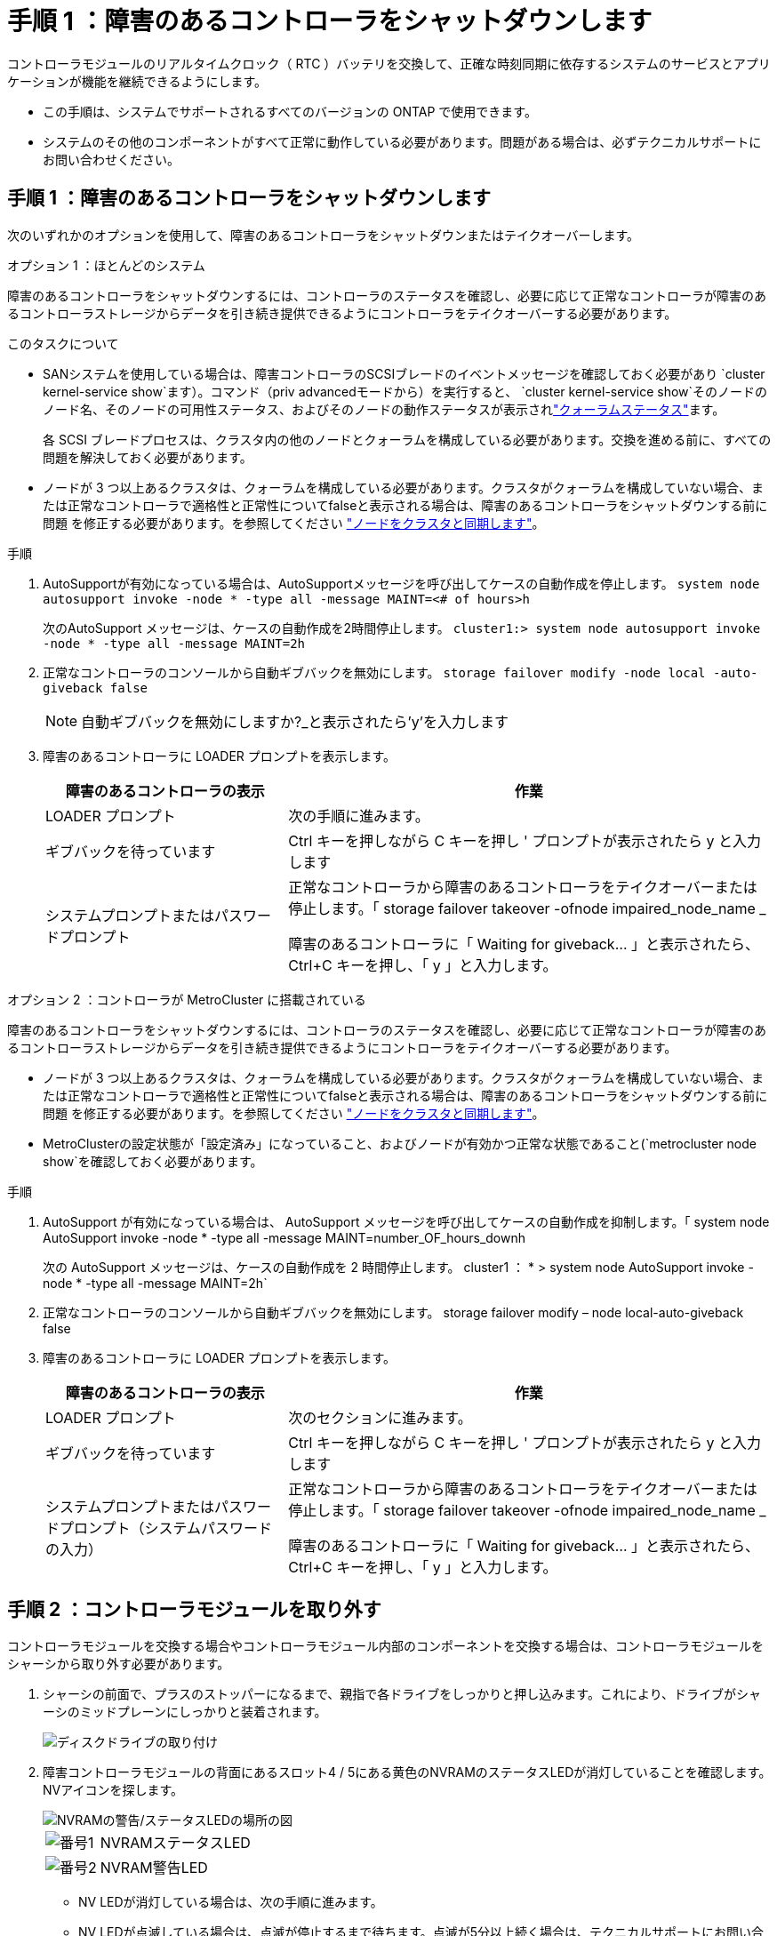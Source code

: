 = 手順 1 ：障害のあるコントローラをシャットダウンします
:allow-uri-read: 


コントローラモジュールのリアルタイムクロック（ RTC ）バッテリを交換して、正確な時刻同期に依存するシステムのサービスとアプリケーションが機能を継続できるようにします。

* この手順は、システムでサポートされるすべてのバージョンの ONTAP で使用できます。
* システムのその他のコンポーネントがすべて正常に動作している必要があります。問題がある場合は、必ずテクニカルサポートにお問い合わせください。




== 手順 1 ：障害のあるコントローラをシャットダウンします

次のいずれかのオプションを使用して、障害のあるコントローラをシャットダウンまたはテイクオーバーします。

[role="tabbed-block"]
====
.オプション 1 ：ほとんどのシステム
--
障害のあるコントローラをシャットダウンするには、コントローラのステータスを確認し、必要に応じて正常なコントローラが障害のあるコントローラストレージからデータを引き続き提供できるようにコントローラをテイクオーバーする必要があります。

.このタスクについて
* SANシステムを使用している場合は、障害コントローラのSCSIブレードのイベントメッセージを確認しておく必要があり  `cluster kernel-service show`ます）。コマンド（priv advancedモードから）を実行すると、 `cluster kernel-service show`そのノードのノード名、そのノードの可用性ステータス、およびそのノードの動作ステータスが表示されlink:https://docs.netapp.com/us-en/ontap/system-admin/display-nodes-cluster-task.html["クォーラムステータス"]ます。
+
各 SCSI ブレードプロセスは、クラスタ内の他のノードとクォーラムを構成している必要があります。交換を進める前に、すべての問題を解決しておく必要があります。

* ノードが 3 つ以上あるクラスタは、クォーラムを構成している必要があります。クラスタがクォーラムを構成していない場合、または正常なコントローラで適格性と正常性についてfalseと表示される場合は、障害のあるコントローラをシャットダウンする前に問題 を修正する必要があります。を参照してください link:https://docs.netapp.com/us-en/ontap/system-admin/synchronize-node-cluster-task.html?q=Quorum["ノードをクラスタと同期します"^]。


.手順
. AutoSupportが有効になっている場合は、AutoSupportメッセージを呼び出してケースの自動作成を停止します。 `system node autosupport invoke -node * -type all -message MAINT=<# of hours>h`
+
次のAutoSupport メッセージは、ケースの自動作成を2時間停止します。 `cluster1:> system node autosupport invoke -node * -type all -message MAINT=2h`

. 正常なコントローラのコンソールから自動ギブバックを無効にします。 `storage failover modify -node local -auto-giveback false`
+

NOTE: 自動ギブバックを無効にしますか?_と表示されたら'y'を入力します

. 障害のあるコントローラに LOADER プロンプトを表示します。
+
[cols="1,2"]
|===
| 障害のあるコントローラの表示 | 作業 


 a| 
LOADER プロンプト
 a| 
次の手順に進みます。



 a| 
ギブバックを待っています
 a| 
Ctrl キーを押しながら C キーを押し ' プロンプトが表示されたら y と入力します



 a| 
システムプロンプトまたはパスワードプロンプト
 a| 
正常なコントローラから障害のあるコントローラをテイクオーバーまたは停止します。「 storage failover takeover -ofnode impaired_node_name _

障害のあるコントローラに「 Waiting for giveback... 」と表示されたら、 Ctrl+C キーを押し、「 y 」と入力します。

|===


--
.オプション 2 ：コントローラが MetroCluster に搭載されている
--
障害のあるコントローラをシャットダウンするには、コントローラのステータスを確認し、必要に応じて正常なコントローラが障害のあるコントローラストレージからデータを引き続き提供できるようにコントローラをテイクオーバーする必要があります。

* ノードが 3 つ以上あるクラスタは、クォーラムを構成している必要があります。クラスタがクォーラムを構成していない場合、または正常なコントローラで適格性と正常性についてfalseと表示される場合は、障害のあるコントローラをシャットダウンする前に問題 を修正する必要があります。を参照してください link:https://docs.netapp.com/us-en/ontap/system-admin/synchronize-node-cluster-task.html?q=Quorum["ノードをクラスタと同期します"^]。
* MetroClusterの設定状態が「設定済み」になっていること、およびノードが有効かつ正常な状態であること(`metrocluster node show`を確認しておく必要があります。


.手順
. AutoSupport が有効になっている場合は、 AutoSupport メッセージを呼び出してケースの自動作成を抑制します。「 system node AutoSupport invoke -node * -type all -message MAINT=number_OF_hours_downh
+
次の AutoSupport メッセージは、ケースの自動作成を 2 時間停止します。 cluster1 ： * > system node AutoSupport invoke -node * -type all -message MAINT=2h`

. 正常なコントローラのコンソールから自動ギブバックを無効にします。 storage failover modify – node local-auto-giveback false
. 障害のあるコントローラに LOADER プロンプトを表示します。
+
[cols="1,2"]
|===
| 障害のあるコントローラの表示 | 作業 


 a| 
LOADER プロンプト
 a| 
次のセクションに進みます。



 a| 
ギブバックを待っています
 a| 
Ctrl キーを押しながら C キーを押し ' プロンプトが表示されたら y と入力します



 a| 
システムプロンプトまたはパスワードプロンプト（システムパスワードの入力）
 a| 
正常なコントローラから障害のあるコントローラをテイクオーバーまたは停止します。「 storage failover takeover -ofnode impaired_node_name _

障害のあるコントローラに「 Waiting for giveback... 」と表示されたら、 Ctrl+C キーを押し、「 y 」と入力します。

|===


--
====


== 手順 2 ：コントローラモジュールを取り外す

コントローラモジュールを交換する場合やコントローラモジュール内部のコンポーネントを交換する場合は、コントローラモジュールをシャーシから取り外す必要があります。

. シャーシの前面で、プラスのストッパーになるまで、親指で各ドライブをしっかりと押し込みます。これにより、ドライブがシャーシのミッドプレーンにしっかりと装着されます。
+
image::../media/drw_a800_drive_seated_IEOPS-960.svg[ディスクドライブの取り付け]

. 障害コントローラモジュールの背面にあるスロット4 / 5にある黄色のNVRAMのステータスLEDが消灯していることを確認します。NVアイコンを探します。
+
image::../media/drw_a1K-70-90_nvram-led_ieops-1463.svg[NVRAMの警告/ステータスLEDの場所の図]

+
[cols="1,4"]
|===


 a| 
image:../media/icon_round_1.png["番号1"]
 a| 
NVRAMステータスLED



 a| 
image:../media/icon_round_2.png["番号2"]
 a| 
NVRAM警告LED

|===
+
** NV LEDが消灯している場合は、次の手順に進みます。
** NV LEDが点滅している場合は、点滅が停止するまで待ちます。点滅が5分以上続く場合は、テクニカルサポートにお問い合わせください。


. 接地対策がまだの場合は、自身で適切に実施します。
. コントローラモジュールの電源装置（PSU）からコントローラモジュールの電源装置ケーブルを抜きます。
+

NOTE: システムにDC電源がある場合は、電源ブロックをPSUから取り外します。

. システムケーブルとSFPモジュールおよびQSFPモジュール（必要な場合）をコントローラモジュールから外し、ケーブルがどこに接続されていたかを記録します。
+
ケーブルはケーブルマネジメントデバイスに収めたままにします。これにより、ケーブルマネジメントデバイスを取り付け直すときに、ケーブルを整理する必要がありません。

. ケーブルマネジメントデバイスをコントローラモジュールから取り外します。
. 両方のロックラッチを押し下げ、両方のラッチを同時に下方向に回転させます。
+
コントローラモジュールがシャーシから少し引き出されます。

+
image::../media/drw_a70-90_pcm_remove_replace_ieops-1365.svg[コントローラの取り外し図]

+
[cols="1,4"]
|===


 a| 
image:../media/icon_round_1.png["番号1"]
 a| 
固定ラッチ



 a| 
image:../media/icon_round_2.png["番号2"]
 a| 
ロッキングピン

|===
. コントローラモジュールをスライドしてシャーシから引き出し、平らで安定した場所に置きます。
+
このとき、空いている手でコントローラモジュールの底面を支えてください。





== 手順 3 ： RTC バッテリを交換します

障害が発生したRTCバッテリを取り外し、交換用RTCバッテリを取り付けます。

. コントローラ上部のコントローラエアダクトを開きます。
+
.. エアダクトの遠端にあるくぼみに指を入れます。
.. エアダクトを持ち上げ、所定の位置まで上に回転させます。


. エアダクトの下のRTCバッテリの場所を確認します。
+
image::../media/drw_a70-90_rtc_bat_remove_replace_ieops-1371.svg[RTC バッテリを交換します]

+
[cols="1,4"]
|===


 a| 
image:../media/icon_round_1.png["番号1"]
 a| 
RTC バッテリとホルダー

|===
. バッテリをそっと押してホルダーから離し、持ち上げてホルダーから取り出します。
+

NOTE: ホルダーから取り外す際に、バッテリの極の向きを確認しておいてください。バッテリに記載されているプラス記号に従って、バッテリをホルダーに正しく配置する必要があります。ホルダーの近くにプラス記号が表示されているので、バッテリーの位置を確認できます。

. 交換用バッテリを静電気防止用の梱包バッグから取り出します。
. RTC バッテリの極の向きを確認し、バッテリを斜めに傾けた状態で押し下げてホルダーに挿入します。
. バッテリがホルダーに完全に取り付けられ、かつ極の向きが正しいことを目で見て確認します。




== 手順 4 ：コントローラモジュールを再度取り付けます

コントローラモジュールを再度取り付けてリブートします。

. エアダクトをできるだけ下に回転させて、完全に閉じていることを確認します。
+
コントローラモジュールのシートメタルと面一になるように配置する必要があります。

. コントローラモジュールの端をシャーシの開口部に合わせ、コントローラモジュールをシステムに半分までそっと押し込みます。
+

NOTE: 指示があるまでコントローラモジュールをシャーシに完全に挿入しないでください。

. 必要に応じて、ストレージシステムにケーブルを再接続します。
+
トランシーバ（QSFPまたはSFP）を取り外した場合は、光ファイバケーブルを使用しているときに再度取り付けてください。

+

NOTE: リブート時にコンソールメッセージを受信できるように、修復されたコントローラモジュールにコンソールケーブルが接続されていることを確認します。修復されたコントローラは正常なコントローラから給電され、シャーシに完全に装着されるとすぐにリブートを開始します。

. コントローラモジュールの再取り付けを完了します。
+
.. コントローラモジュールをシャーシに挿入し、ミッドプレーンまでしっかりと押し込んで完全に装着します。
+
コントローラモジュールが完全に装着されると、ロックラッチが上がります。

+

NOTE: コネクタの破損を防ぐため、コントローラモジュールをスライドしてシャーシに挿入する際に力を入れすぎないでください。

.. ロックラッチを上方向に回してロック位置にします。


+

NOTE: コントローラがブートしてLoaderプロンプトが表示されたら、コマンドを使用してリブートし `boot_ontap`ます。

. 電源装置に電源コードを接続します。
+

NOTE: DC電源装置がある場合は、コントローラモジュールをシャーシに完全に装着したら、電源装置に電源ブロックを再接続します。

. 障害コントローラのストレージをギブバックして、障害コントローラを通常動作に戻します。 `storage failover giveback -ofnode _impaired_node_name_`
. 自動ギブバックが無効になっていた場合は、再度有効にします。 `storage failover modify -node local -auto-giveback true`
. AutoSupportが有効になっている場合は、ケースの自動作成をリストアまたは抑制解除します。 `system node autosupport invoke -node * -type all -message MAINT=END`




== 手順5：コントローラの日時をリセットする


NOTE: RTCバッテリを交換し、コントローラを挿入して最初にBIOSをリセットすると、次のエラーメッセージが表示されます。これらのメッセージは想定どおりであり、この手順を続行できます。
`RTC date/time error. Reset date/time to default`
`RTC power failure error`

. コマンドを使用して、正常なコントローラの日時を確認します `cluster date show` 。



NOTE: システムがブートメニューで停止した場合は、オプションを選択し  `Reboot node` てプロンプトが表示されたら「_y_」と応答し、Ctrl+C_を押してLOADERにブートします。

. ターゲットコントローラのLOADERプロンプトで、コマンドを使用して日時を確認します `cluster date show` 。
. 必要に応じて 'set date mm/dd/yyyy` コマンドで日付を変更します
. 必要に応じて、「 set time hh ： mm ： ss 」コマンドを使用して、時刻を GMT で設定します。
+
.. ターゲットコントローラの日付と時刻を確認します。
.. LOADERプロンプトで_bye_と入力してPCIeカードおよびその他のコンポーネントを再初期化し、コントローラをリブートします。






== 手順 6 ：障害が発生したパーツをネットアップに返却する

障害が発生したパーツは、キットに付属のRMA指示書に従ってNetAppに返却してください。 https://mysupport.netapp.com/site/info/rma["パーツの返品と交換"]詳細については、ページを参照してください。
